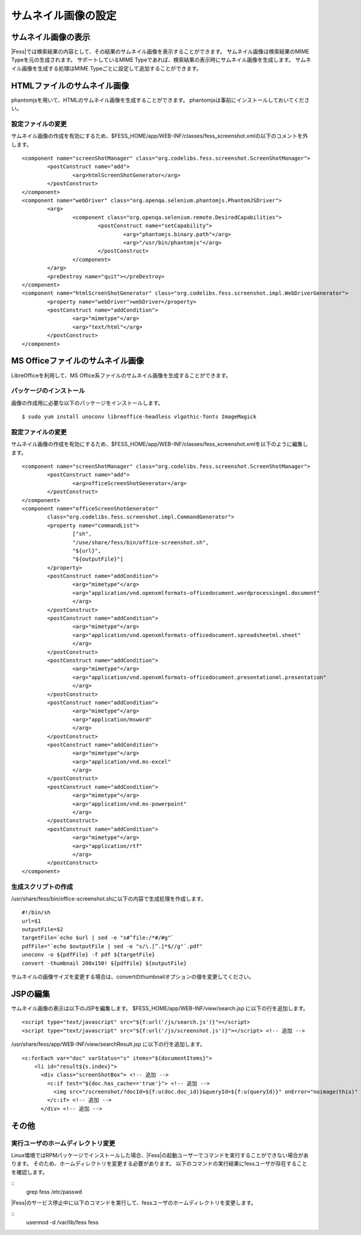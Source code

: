 ====================
サムネイル画像の設定
====================

サムネイル画像の表示
====================

|Fess|では検索結果の内容として、その結果のサムネイル画像を表示することができます。
サムネイル画像は検索結果のMIME Typeを元の生成されます。
サポートしているMIME Typeであれば、検索結果の表示時にサムネイル画像を生成します。
サムネイル画像を生成する処理はMIME Typeごとに設定して追加することができます。

HTMLファイルのサムネイル画像
============================

phantomjsを用いて、HTMLのサムネイル画像を生成することができます。
phantomjsは事前にインストールしておいてください。

設定ファイルの変更
------------------

サムネイル画像の作成を有効にするため、$FESS_HOME/app/WEB-INF/classes/fess_screenshot.xmlの以下のコメントを外します。

::

        <component name="screenShotManager" class="org.codelibs.fess.screenshot.ScreenShotManager">
                <postConstruct name="add">
                        <arg>htmlScreenShotGenerator</arg>
                </postConstruct>
        </component>
        <component name="webDriver" class="org.openqa.selenium.phantomjs.PhantomJSDriver">
                <arg>
                        <component class="org.openqa.selenium.remote.DesiredCapabilities">
                                <postConstruct name="setCapability">
                                        <arg>"phantomjs.binary.path"</arg>
                                        <arg>"/usr/bin/phantomjs"</arg>
                                </postConstruct>
                        </component>
                </arg>
                <preDestroy name="quit"></preDestroy>
        </component>
        <component name="htmlScreenShotGenerator" class="org.codelibs.fess.screenshot.impl.WebDriverGenerator">
                <property name="webDriver">webDriver</property>
                <postConstruct name="addCondition">
                        <arg>"mimetype"</arg>
                        <arg>"text/html"</arg>
                </postConstruct>
        </component>


MS Officeファイルのサムネイル画像
=================================

LibreOfficeを利用して、MS Office系ファイルのサムネイル画像を生成することができます。

パッケージのインストール
------------------------

画像の作成用に必要な以下のパッケージをインストールします。

::

    $ sudo yum install unoconv libreoffice-headless vlgothic-fonts ImageMagick

設定ファイルの変更
------------------

サムネイル画像の作成を有効にするため、$FESS_HOME/app/WEB-INF/classes/fess_screenshot.xmlを以下のように編集します。

::

	<component name="screenShotManager" class="org.codelibs.fess.screenshot.ScreenShotManager">
		<postConstruct name="add">
			<arg>officeScreenShotGenerator</arg>
		</postConstruct>
	</component>
	<component name="officeScreenShotGenerator"
		class="org.codelibs.fess.screenshot.impl.CommandGenerator">
		<property name="commandList">
			["sh",
			"/use/share/fess/bin/office-screenshot.sh",
			"${url}",
			"${outputFile}"]
		</property>
		<postConstruct name="addCondition">
			<arg>"mimetype"</arg>
			<arg>"application/vnd.openxmlformats-officedocument.wordprocessingml.document"
			</arg>
		</postConstruct>
		<postConstruct name="addCondition">
			<arg>"mimetype"</arg>
			<arg>"application/vnd.openxmlformats-officedocument.spreadsheetml.sheet"
			</arg>
		</postConstruct>
		<postConstruct name="addCondition">
			<arg>"mimetype"</arg>
			<arg>"application/vnd.openxmlformats-officedocument.presentationml.presentation"
			</arg>
		</postConstruct>
		<postConstruct name="addCondition">
			<arg>"mimetype"</arg>
			<arg>"application/msword"
			</arg>
		</postConstruct>
		<postConstruct name="addCondition">
			<arg>"mimetype"</arg>
			<arg>"application/vnd.ms-excel"
			</arg>
		</postConstruct>
		<postConstruct name="addCondition">
			<arg>"mimetype"</arg>
			<arg>"application/vnd.ms-powerpoint"
			</arg>
		</postConstruct>
		<postConstruct name="addCondition">
			<arg>"mimetype"</arg>
			<arg>"application/rtf"
			</arg>
		</postConstruct>
	</component>

生成スクリプトの作成
--------------------

/usr/share/fess/bin/office-screenshot.shに以下の内容で生成処理を作成します。

::

    #!/bin/sh
    url=$1
    outputFile=$2
    targetFile=`echo $url | sed -e "s#^file:/*#/#g"`
    pdfFile="`echo $outputFile | sed -e "s/\.[^.]*$//g"`.pdf"
    unoconv -o ${pdfFile} -f pdf ${targetFile}
    convert -thumbnail 200x150! ${pdfFile} ${outputFile}

サムネイルの画像サイズを変更する場合は、convertのthumbnailオプションの値を変更してください。

JSPの編集
=========

サムネイル画像の表示は以下のJSPを編集します。
$FESS_HOME/app/WEB-INF/view/search.jsp に以下の行を追加します。

::

    <script type="text/javascript" src="${f:url('/js/search.js')}"></script>
    <script type="text/javascript" src="${f:url('/js/screenshot.js')}"></script> <!-- 追加 -->

/usr/share/fess/app/WEB-INF/view/searchResult.jsp に以下の行を追加します。

::

    <c:forEach var="doc" varStatus="s" items="${documentItems}">
        <li id="result${s.index}">
          <div class="screenShotBox"> <!-- 追加 -->
            <c:if test="${doc.has_cache=='true'}"> <!-- 追加 -->
              <img src="/screenshot/?docId=${f:u(doc.doc_id)}&queryId=${f:u(queryId)}" onError="noimage(this)" > <!-- 追加 -->
            </c:if> <!-- 追加 -->
          </div> <!-- 追加 -->

その他
======

実行ユーザのホームディレクトリ変更
----------------------------------

Linux環境ではRPMパッケージでインストールした場合、|Fess|の起動ユーザーでコマンドを実行することができない場合があります。
そのため、ホームディレクトリを変更する必要があります。
以下のコマンドの実行結果にfessユーザが存在することを確認します。

::
    grep fess /etc/passwd

|Fess|のサービス停止中に以下のコマンドを実行して、fessユーザのホームディレクトリを変更します。

::
    usermod -d /var/lib/fess fess
